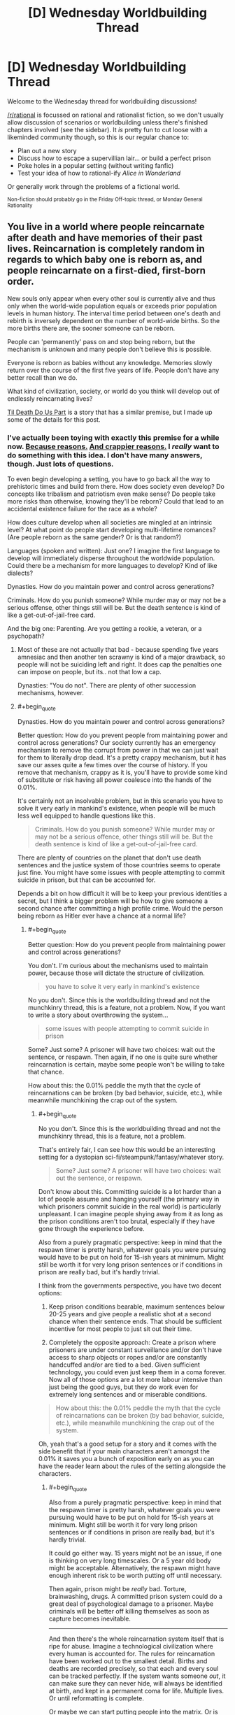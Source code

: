 #+TITLE: [D] Wednesday Worldbuilding Thread

* [D] Wednesday Worldbuilding Thread
:PROPERTIES:
:Author: AutoModerator
:Score: 12
:DateUnix: 1508944005.0
:END:
Welcome to the Wednesday thread for worldbuilding discussions!

[[/r/rational]] is focussed on rational and rationalist fiction, so we don't usually allow discussion of scenarios or worldbuilding unless there's finished chapters involved (see the sidebar). It /is/ pretty fun to cut loose with a likeminded community though, so this is our regular chance to:

- Plan out a new story
- Discuss how to escape a supervillian lair... or build a perfect prison
- Poke holes in a popular setting (without writing fanfic)
- Test your idea of how to rational-ify /Alice in Wonderland/

Or generally work through the problems of a fictional world.

^{Non-fiction should probably go in the Friday Off-topic thread, or Monday General Rationality}


** You live in a world where people reincarnate after death and have memories of their past lives. Reincarnation is completely random in regards to which baby one is reborn as, and people reincarnate on a first-died, first-born order.

New souls only appear when every other soul is currently alive and thus only when the world-wide population equals or exceeds prior population levels in human history. The interval time period between one's death and rebirth is inversely dependent on the number of world-wide births. So the more births there are, the sooner someone can be reborn.

People can 'permanently' pass on and stop being reborn, but the mechanism is unknown and many people don't believe this is possible.

Everyone is reborn as babies without any knowledge. Memories slowly return over the course of the first five years of life. People don't have any better recall than we do.

What kind of civilization, society, or world do you think will develop out of endlessly reincarnating lives?

[[https://www.amazon.com/dp/B01GT7BOV6/_encoding=UTF8?coliid=I1YF54AN4972FG&colid=CEAXUAH4BUHV][Til Death Do Us Part]] is a story that has a similar premise, but I made up some of the details for this post.
:PROPERTIES:
:Author: xamueljones
:Score: 7
:DateUnix: 1508955830.0
:END:

*** I've actually been toying with exactly this premise for a while now. [[https://myanimelist.net/anime/32615/Youjo_Senki][Because reasons.]] [[https://myanimelist.net/anime/34104/Knights___Magic][And crappier reasons.]] I /really/ want to do something with this idea. I don't have many answers, though. Just lots of questions.

To even begin developing a setting, you have to go back all the way to prehistoric times and build from there. How does society even develop? Do concepts like tribalism and patriotism even make sense? Do people take more risks than otherwise, knowing they'll be reborn? Could that lead to an accidental existence failure for the race as a whole?

How does culture develop when all societies are mingled at an intrinsic level? At what point do people start developing multi-lifetime romances? (Are people reborn as the same gender? Or is that random?)

Languages (spoken and written): Just one? I imagine the first language to develop will immediately disperse throughout the worldwide population. Could there be a mechanism for more languages to develop? Kind of like dialects?

Dynasties. How do you maintain power and control across generations?

Criminals. How do you punish someone? While murder may or may not be a serious offense, other things still will be. But the death sentence is kind of like a get-out-of-jail-free card.

And the big one: Parenting. Are you getting a rookie, a veteran, or a psychopath?
:PROPERTIES:
:Author: ben_oni
:Score: 5
:DateUnix: 1508972277.0
:END:

**** Most of these are not actually that bad - because spending five years amnesiac and then another ten scrawny is kind of a major drawback, so people will not be suiciding left and right. It does cap the penalties one can impose on people, but its.. not that low a cap.

Dynasties: "You do not". There are plenty of other succession mechanisms, however.
:PROPERTIES:
:Author: Izeinwinter
:Score: 1
:DateUnix: 1509077831.0
:END:


**** #+begin_quote
  Dynasties. How do you maintain power and control across generations?
#+end_quote

Better question: How do you prevent people from maintaining power and control across generations? Our society currently has an emergency mechanism to remove the corrupt from power in that we can just wait for them to literally drop dead. It's a pretty crappy mechanism, but it has save our asses quite a few times over the course of history. If you remove that mechanism, crappy as it is, you'll have to provide some kind of substitute or risk having all power coalesce into the hands of the 0.01%.

It's certainly not an insolvable problem, but in this scenario you have to solve it very early in mankind's existence, when people will be much less well equipped to handle questions like this.

#+begin_quote
  Criminals. How do you punish someone? While murder may or may not be a serious offence, other things still will be. But the death sentence is kind of like a get-out-of-jail-free card.
#+end_quote

There are plenty of countries on the planet that don't use death sentences and the justice system of those countries seems to operate just fine. You might have some issues with people attempting to commit suicide in prison, but that can be accounted for.

Depends a bit on how difficult it will be to keep your previous identities a secret, but I think a bigger problem will be how to give someone a second chance after committing a high profile crime. Would the person being reborn as Hitler ever have a chance at a normal life?
:PROPERTIES:
:Author: Silver_Swift
:Score: 1
:DateUnix: 1509370632.0
:END:

***** #+begin_quote
  Better question: How do you prevent people from maintaining power and control across generations?
#+end_quote

You don't. I'm curious about the mechanisms used to maintain power, because those will dictate the structure of civilization.

#+begin_quote
  you have to solve it very early in mankind's existence
#+end_quote

No you don't. Since this is the worldbuilding thread and not the munchkinry thread, this is a feature, not a problem. Now, if you want to write a story about overthrowing the system...

#+begin_quote
  some issues with people attempting to commit suicide in prison
#+end_quote

Some? Just some? A prisoner will have two choices: wait out the sentence, or respawn. Then again, if no one is quite sure whether reincarnation is certain, maybe some people won't be willing to take that chance.

How about this: the 0.01% peddle the myth that the cycle of reincarnations can be broken (by bad behavior, suicide, etc.), while meanwhile munchkining the crap out of the system.
:PROPERTIES:
:Author: ben_oni
:Score: 1
:DateUnix: 1509382376.0
:END:

****** #+begin_quote
  No you don't. Since this is the worldbuilding thread and not the munchkinry thread, this is a feature, not a problem.
#+end_quote

That's entirely fair, I can see how this would be an interesting setting for a dystopian sci-fi/steampunk/fantasy/whatever story.

#+begin_quote
  Some? Just some? A prisoner will have two choices: wait out the sentence, or respawn.
#+end_quote

Don't know about this. Committing suicide is a lot harder than a lot of people assume and hanging yourself (the primary way in which prisoners commit suicide in the real world) is particularly unpleasant. I can imagine people shying away from it as long as the prison conditions aren't too brutal, especially if they have gone through the experience before.

Also from a purely pragmatic perspective: keep in mind that the respawn timer is pretty harsh, whatever goals you were pursuing would have to be put on hold for 15-ish years at minimum. Might still be worth it for very long prison sentences or if conditions in prison are really bad, but it's hardly trivial.

I think from the governments perspective, you have two decent options:

1) Keep prison conditions bearable, maximum sentences below 20-25 years and give people a realistic shot at a second chance when their sentence ends. That should be sufficient incentive for most people to just sit out their time.

2) Completely the opposite approach: Create a prison where prisoners are under constant surveillance and/or don't have access to sharp objects or ropes and/or are constantly handcuffed and/or are tied to a bed. Given sufficient technology, you could even just keep them in a coma forever. Now all of those options are a lot more labour intensive than just being the good guys, but they do work even for extremely long sentences and or miserable conditions.

#+begin_quote
  How about this: the 0.01% peddle the myth that the cycle of reincarnations can be broken (by bad behavior, suicide, etc.), while meanwhile munchkining the crap out of the system.
#+end_quote

Oh, yeah that's a good setup for a story and it comes with the side benefit that if your main characters aren't amongst the 0.01% it saves you a bunch of exposition early on as you can have the reader learn about the rules of the setting alongside the characters.
:PROPERTIES:
:Author: Silver_Swift
:Score: 1
:DateUnix: 1509386267.0
:END:

******* #+begin_quote
  Also from a purely pragmatic perspective: keep in mind that the respawn timer is pretty harsh, whatever goals you were pursuing would have to be put on hold for 15-ish years at minimum. Might still be worth it for very long prison sentences or if conditions in prison are really bad, but it's hardly trivial.
#+end_quote

It could go either way. 15 years might not be an issue, if one is thinking on very long timescales. Or a 5 year old body might be acceptable. Alternatively, the respawn might have enough inherent risk to be worth putting off until necessary.

Then again, prison might be /really/ bad. Torture, brainwashing, drugs. A committed prison system could do a great deal of psychological damage to a prisoner. Maybe criminals will be better off killing themselves as soon as capture becomes inevitable.

--------------

And then there's the whole reincarnation system itself that is ripe for abuse. Imagine a technological civilization where every human is accounted for. The rules for reincarnation have been worked out to the smallest detail. Births and deaths are recorded precisely, so that each and every soul can be tracked perfectly. If the system wants someone /out/, it can make sure they can never hide, will always be identified at birth, and kept in a permanent coma for life. Multiple lives. Or until reformatting is complete.

Or maybe we can start putting people into the matrix. Or is that where they already are, and reincarnation is just the system's way of handling in-system death?
:PROPERTIES:
:Author: ben_oni
:Score: 2
:DateUnix: 1509392982.0
:END:


*** I've put some more brain-time on this:

Professions. People will get /very/ good at what they do. Not just farmers, weavers, and sailors, but soldiers, politicians, and assassins. And some that are world-changing, like mathematicians, scientists, and inventors.

Two phases of civilization: Diaspora and Unification.

During diaspora, it will be impossible to pick up one life where the last left off. You'll be born to a new tribe, probably a meritocracy. Those who bring the most new and useful skills to the tribe attain the most privileged positions. Possibly.

After unification, it's possible to travel the world and see the places you lived in previous lives. You really can bury treasure in one lifetime and dig it up in another. People will sort by generation: those who have been around the longest will have the most skills and be the most valuable to society; and they'll have the means to ensure their dominance.

I think there are a few diaspora era stories worth telling; but there are a whole ton of unification era stories to be told. When you can spend a few dozen lifetimes performing a long running plot, and be around for the payoff...

I'm curious how religion might be shaped in this world. A prophet in one generation should be around in the next, and the next... and a thousand years later might show up in the original society.

Diaspora era news: people sitting around the fire telling each other stories about previous lives. Hearing stories about a place and culture, and then living there in the next life.

Literature: Odysseus, where the hero died, and his reborn self embarks on an adventure around the world to his previous homeland to reunite with his wife.
:PROPERTIES:
:Author: ben_oni
:Score: 3
:DateUnix: 1509086040.0
:END:


** So, this weeks [[https://www.reddit.com/r/rational/comments/77tvnc/d_saturday_munchkinry_thread/doplh1b/][Munchkinry Thread]] got me thinking about a successful world where everyone bodyswaps each day at a certain time. Specifically, what security would be in place to prevent identity theft. I'm going to describe the security system I've designed, and I'd like anyone who's interested to figure out how to steal someone else's identity for longer than a day. Here it is:

 

Like I mentioned in the previous thread, security is currently based on 3 things- what you know (password, verification questions), what you have (badge, phone, key), and what you are (fingerprints, face, etc). Swapping bodies means you're guaranteed to lose what you have and what you are each day, and its easy to steal someone's identity if all you need to do is get a few pieces of info from them. Because of that, my security system will focus on reestablishing security based on what you have and what you are each swap, as quickly as possible and without the possibility of interferance. To do that, you'll need to remember 3 pieces of info- a ID number, password, and security phrase. I'll explain how they're used throughout the explanation.

The system is centered around what I'll call "swapping pods", or "pods" for short. Everyone will be /required/ to enter one of these before the swap. Anyone who isn't in a pod before the swap will be killed, through poison gas or some other method. Because it always happens before the swap, their mind will presumably be permanently killed as well as the body, so not entering a pod actually threatens you.

When you wake up in a pod, you are trapped inside until you go through a few steps. First, you enter your ID number and password. This verifies who you are, letting the system connect you to your previous bodies & activities. The pod takes some sort of biometric verification- DNA, eye scan, fingerprints, etc.- and adds this body to your life history. Then, the pod prints up an ID card that lasts for that day only. This card will be the equivalent of driver's licenses and credit cards today. If you need to prove who you are or pay for something, you use the ID card. If something needs a bit more security, you can enter your ID number on a keypad, similar to entering your PIN today. You don't want people to have your ID number, so you only enter it at those keypads and don't tell people it, but if they get it somehow (fake/unsecure keypad, looking over your shoulder) it's not the end of the world. Your password, on the other hand, you /never/ use except in a pod- it is pretty much your identity.

At this point, you have all 3 facets of security (information, object, and identity) for the day, so the pod will let you out now.

This isn't direcly related to security, but I will point out that the pods would serve other purposes as well. After you verify who you are, they would give you a quick orientation, telling you where you are and what sort of work is available for you to do nearby (customized to your experience). It would also be able to immobilize the person inside; the /only/ way I can see babies surviving and developing in this world, assuming they swap bodies as well, is to keep them in the pods and going through some sort of training program. It almost certainly wouldn't work in real life and has a host of other issues, such as the fact you can't identify the same baby over multiple swaps, making it extremely difficult to know what stage of development they need, but it's the only idea I can come up with.

Back to security. One danger is people making fake pods, tricking other people into revealing their ID and password. That's where the security phrase comes in. When you wake up in a pod, you need to verify it's authentic before giving it your password. To do that, you enter your ID number. The pod will then display a collection of distinct words (no articles, pronouns, etc.), one of which is taken from your security phrase. You pick the one that is, and then it shows several more words, all of which are from your security phrase. If, at any point, you don't see the words you're expecting, you know you're in a fake pod. Sit back and relax, because you're going to waiting the day out until you swap again. This system also lessens the chance that someone can steal someone else's security phrase from a real pod. They need to know the other's ID number, guess the right word, and then they're still only rewarded with a part of the security phrase. People also go through this process when they first get into a pod, to ensure they don't accidentally get into a fake one and then have someone else wake up in it. The process before you swap can be simpler, though, since real pods could check your biometrics and just show you the whole phrase, so both of you completely trust the other.

If someone does manage to steal all 3 pieces of information, you still won't necessarily have lost your identity. If someone tries to use your ID/password, then the system will see 2 people claiming to be the same person. If that happens, it keeps them in the pod until one of them can verify they're the real one. It does this by asking questions about their history- converstions they've had, where they worked, what they bought, etc. These questions would be from multiple days- an identity thief might be able to get the information for 1 day by watching the victim, but they'd have an extremely difficult time doing it over multiple days because they might end up on opposite ends of the world. Once the system is sure which body is the victim and which is the identity thief, it kills the thief and lets the victim go. If the thief has learned so much about the victim that the system can't differentiate between the two, then it flags the identity as being compromised, erasing it and making both people start a new life.

As a side note, the system will also know the identity of the identity thief. After a few minutes, everyone except for the two should have successfully identified themselves. This system can make a list of the identities of everyone who made it to swapping pods before the swap and then remove the identities of everyone who has already identified themselves. This leaves 2 identities- the vicitim and the identity thief.

Finally, the security flaw that hasn't been addressed yet is killing your victim and then stealing their identity. If there's nobody else identifies themselves as the victim, then the identity thief is free to claim their identity. To combat this, the system checks everyone one when they get into a pod. If they don't check in, they should be dead, so they shouldn't check out after the swap- if they do, it's an identity thief. To prevent a thief from waiting until someone enters a pod and checks in to kill them, the pods could monitor their vitals. Again, if someone dies before the swap, they shouldn't identify themselves after the swap.

So, that's the system! Let me know what I've missed, what weaknesses there are that someone could exploit to steal someone else's identity. The one exploit I see is that if you learn enough about them that the system can't figure out which of you is which, you can erase their identity (and yours in the process), but you shouldn't be able to actually benefit from who they are.
:PROPERTIES:
:Author: iceman012
:Score: 4
:DateUnix: 1508964653.0
:END:

*** It requires/enforces absolute daily compliance upon literally everyone. It's gonna deserve a revolution, and it's gonna get one, and it's gonna be bloody.
:PROPERTIES:
:Author: buckykat
:Score: 7
:DateUnix: 1508967236.0
:END:
